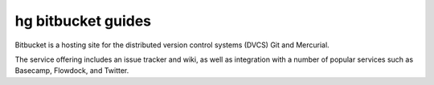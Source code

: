 ﻿

.. index::
   pair: Bitbucket ; Guides


.. _bitbucket_guides:

=====================
hg bitbucket  guides
=====================


.. seealso::

   - https://confluence.atlassian.com/display/BITBUCKET/Bitbucket+Documentation+Home
   

Bitbucket is a hosting site for the distributed version control systems (DVCS) 
Git and Mercurial. 

The service offering includes an issue tracker and wiki, as well as integration 
with a number of popular services such as Basecamp, Flowdock, and Twitter.

